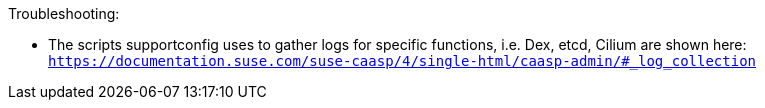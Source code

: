 

.Troubleshooting:
* The scripts supportconfig uses to gather logs for specific functions, i.e. Dex, etcd, Cilium are shown here: `https://documentation.suse.com/suse-caasp/4/single-html/caasp-admin/#_log_collection`




// vim: set syntax=asciidoc:
